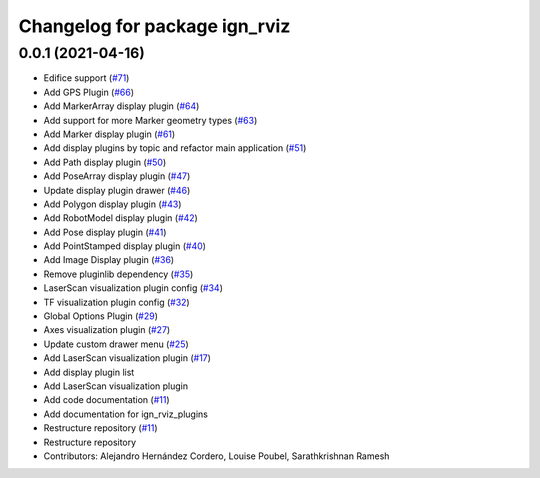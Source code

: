 ^^^^^^^^^^^^^^^^^^^^^^^^^^^^^^
Changelog for package ign_rviz
^^^^^^^^^^^^^^^^^^^^^^^^^^^^^^

0.0.1 (2021-04-16)
------------------
* Edifice support (`#71 <https://github.com/ignitionrobotics/ign-rviz/issues/71>`_)
* Add GPS Plugin (`#66 <https://github.com/ignitionrobotics/ign-rviz/issues/66>`_)
* Add MarkerArray display plugin (`#64 <https://github.com/ignitionrobotics/ign-rviz/issues/64>`_)
* Add support for more Marker geometry types (`#63 <https://github.com/ignitionrobotics/ign-rviz/issues/63>`_)
* Add Marker display plugin (`#61 <https://github.com/ignitionrobotics/ign-rviz/issues/61>`_)
* Add display plugins by topic and refactor main application (`#51 <https://github.com/ignitionrobotics/ign-rviz/issues/51>`_)
* Add Path display plugin (`#50 <https://github.com/ignitionrobotics/ign-rviz/issues/50>`_)
* Add PoseArray display plugin (`#47 <https://github.com/ignitionrobotics/ign-rviz/issues/47>`_)
* Update display plugin drawer (`#46 <https://github.com/ignitionrobotics/ign-rviz/issues/46>`_)
* Add Polygon display plugin (`#43 <https://github.com/ignitionrobotics/ign-rviz/issues/43>`_)
* Add RobotModel display plugin (`#42 <https://github.com/ignitionrobotics/ign-rviz/issues/42>`_)
* Add Pose display plugin (`#41 <https://github.com/ignitionrobotics/ign-rviz/issues/41>`_)
* Add PointStamped display plugin (`#40 <https://github.com/ignitionrobotics/ign-rviz/issues/40>`_)
* Add Image Display plugin (`#36 <https://github.com/ignitionrobotics/ign-rviz/issues/36>`_)
* Remove pluginlib dependency (`#35 <https://github.com/ignitionrobotics/ign-rviz/issues/35>`_)
* LaserScan visualization plugin config (`#34 <https://github.com/ignitionrobotics/ign-rviz/issues/34>`_)
* TF visualization plugin config (`#32 <https://github.com/ignitionrobotics/ign-rviz/issues/32>`_)
* Global Options Plugin (`#29 <https://github.com/ignitionrobotics/ign-rviz/issues/29>`_)
* Axes visualization plugin (`#27 <https://github.com/ignitionrobotics/ign-rviz/issues/27>`_)
* Update custom drawer menu (`#25 <https://github.com/ignitionrobotics/ign-rviz/issues/25>`_)
* Add LaserScan visualization plugin (`#17 <https://github.com/ignitionrobotics/ign-rviz/issues/17>`_)
* Add display plugin list
* Add LaserScan visualization plugin
* Add code documentation (`#11 <https://github.com/ignitionrobotics/ign-rviz/issues/11>`_)
* Add documentation for ign_rviz_plugins
* Restructure repository (`#11 <https://github.com/ignitionrobotics/ign-rviz/issues/11>`_)
* Restructure repository
* Contributors: Alejandro Hernández Cordero, Louise Poubel, Sarathkrishnan Ramesh
